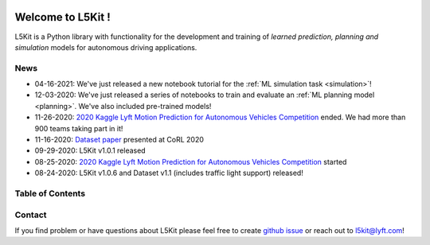 .. _index:

.. image:: images/smart_car_logo.png
   :alt: logocar
   :align: center
   :width: 840px

Welcome to L5Kit !
=================================
L5Kit is a Python library with functionality for the development and training of *learned prediction, planning and simulation* models for autonomous driving applications.

News
----

* 04-16-2021: We've just released a new notebook tutorial for the :ref:`ML simulation task <simulation>`!
* 12-03-2020: We've just released a series of notebooks to train and evaluate an :ref:`ML planning model <planning>`. We've also included pre-trained models!
* 11-26-2020: `2020 Kaggle Lyft Motion Prediction for Autonomous Vehicles Competition <https://www.kaggle.com/c/lyft-motion-prediction-autonomous-vehicles/overview>`_ ended. We had more than 900 teams taking part in it!
* 11-16-2020: `Dataset paper <https://arxiv.org/abs/2006.14480>`_ presented at CoRL 2020
* 09-29-2020: L5Kit v1.0.1 released 
* 08-25-2020: `2020 Kaggle Lyft Motion Prediction for Autonomous Vehicles Competition <https://www.kaggle.com/c/lyft-motion-prediction-autonomous-vehicles/overview>`_ started  
* 08-24-2020: L5Kit v1.0.6 and Dataset v1.1 (includes traffic light support) released! 


Table of Contents
-----------------

   .. toctree::
      :maxdepth: 1

      introduction.rst
      overview.rst

   .. toctree::
      :maxdepth: 2

      gettingstarted.rst

   .. toctree::
      :maxdepth: 3

      tutorials.rst

   .. toctree::
      :maxdepth: 2

      competitions.rst

   .. toctree::
      :maxdepth: 1

      how_to_contribute.rst
      api_reference.rst
      license.rst
      credits.rst


.. image:: images/L5logo.png
   :width: 200


Contact
-------

If you find problem or have questions about L5Kit please feel free to create `github issue <https://github.com/lyft/l5kit/issues>`_ or reach out to l5kit@lyft.com!
